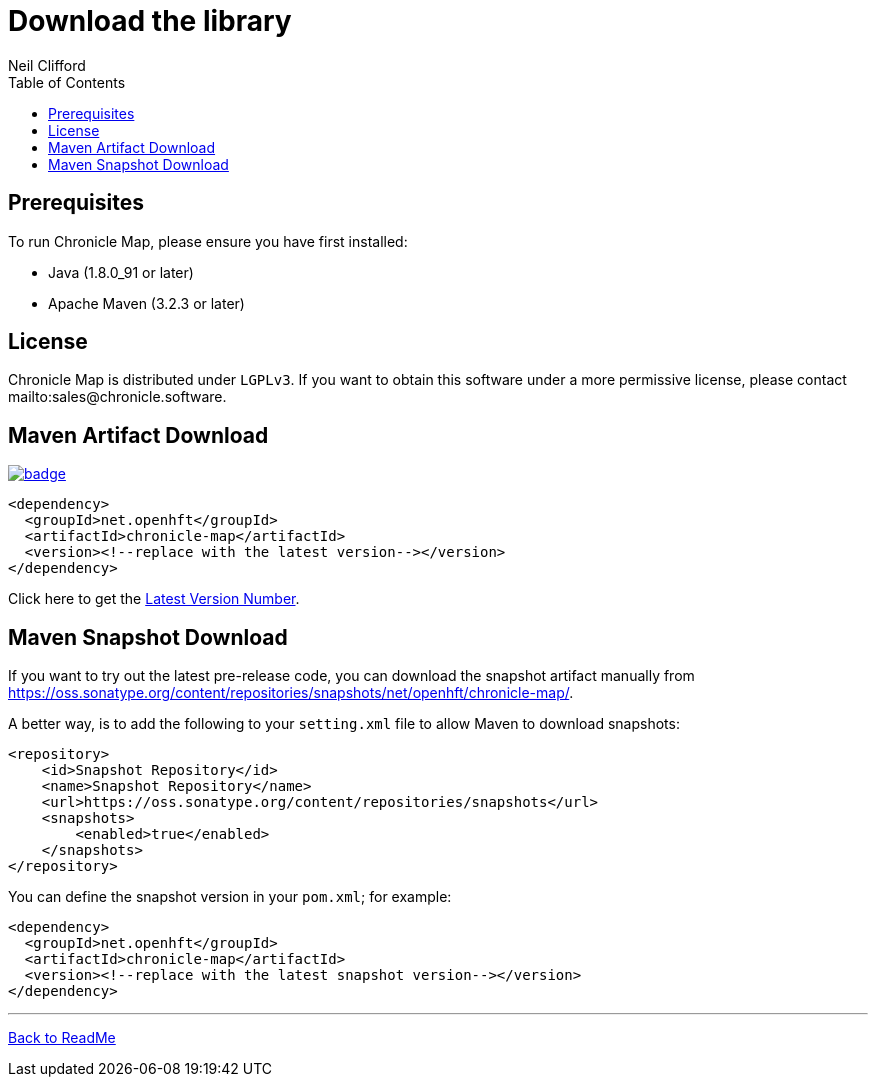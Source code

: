 = Download the library
Neil Clifford
:toc: macro
:toclevels: 1
:css-signature: demo
:toc-placement: macro
:icons: font

toc::[]

== Prerequisites

To run Chronicle Map, please ensure you have first installed:

* Java (1.8.0_91 or later)
* Apache Maven (3.2.3 or later)

== License

Chronicle Map is distributed under `LGPLv3`. If you want to obtain this software under a more permissive
license, please contact mailto:sales@chronicle.software.

== Maven Artifact Download

[#image-maven]
[caption="", link=https://maven-badges.herokuapp.com/maven-central/net.openhft/chronicle-map]
image::https://maven-badges.herokuapp.com/maven-central/net.openhft/chronicle-map/badge.svg[]

``` xml
<dependency>
  <groupId>net.openhft</groupId>
  <artifactId>chronicle-map</artifactId>
  <version><!--replace with the latest version--></version>
</dependency>
```

Click here to get the http://search.maven.org/#search%7Cga%7C1%7Cg%3A%22net.openhft%22%20AND%20a%3A%22chronicle-map%22[Latest Version Number].

== Maven Snapshot Download
If you want to try out the latest pre-release code, you can download the snapshot artifact manually
from https://oss.sonatype.org/content/repositories/snapshots/net/openhft/chronicle-map/.

A better way, is to add the following to your `setting.xml` file to allow Maven to download snapshots:

``` xml
<repository>
    <id>Snapshot Repository</id>
    <name>Snapshot Repository</name>
    <url>https://oss.sonatype.org/content/repositories/snapshots</url>
    <snapshots>
        <enabled>true</enabled>
    </snapshots>
</repository>
```
You can define the snapshot version in your `pom.xml`; for example:

```xml
<dependency>
  <groupId>net.openhft</groupId>
  <artifactId>chronicle-map</artifactId>
  <version><!--replace with the latest snapshot version--></version>
</dependency>
```

'''
<<../ReadMe.adoc#,Back to ReadMe>>
